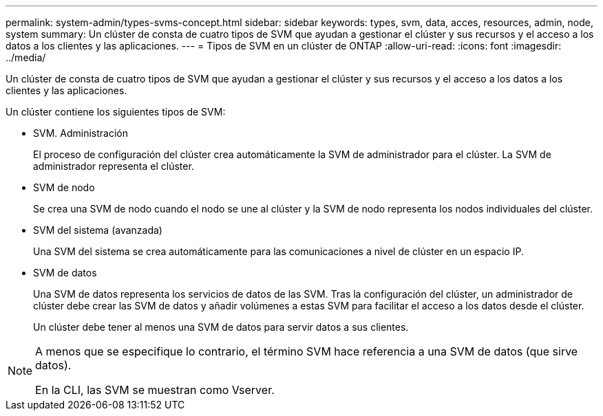 ---
permalink: system-admin/types-svms-concept.html 
sidebar: sidebar 
keywords: types, svm, data, acces, resources, admin, node, system 
summary: Un clúster de consta de cuatro tipos de SVM que ayudan a gestionar el clúster y sus recursos y el acceso a los datos a los clientes y las aplicaciones. 
---
= Tipos de SVM en un clúster de ONTAP
:allow-uri-read: 
:icons: font
:imagesdir: ../media/


[role="lead"]
Un clúster de consta de cuatro tipos de SVM que ayudan a gestionar el clúster y sus recursos y el acceso a los datos a los clientes y las aplicaciones.

Un clúster contiene los siguientes tipos de SVM:

* SVM. Administración
+
El proceso de configuración del clúster crea automáticamente la SVM de administrador para el clúster. La SVM de administrador representa el clúster.

* SVM de nodo
+
Se crea una SVM de nodo cuando el nodo se une al clúster y la SVM de nodo representa los nodos individuales del clúster.

* SVM del sistema (avanzada)
+
Una SVM del sistema se crea automáticamente para las comunicaciones a nivel de clúster en un espacio IP.

* SVM de datos
+
Una SVM de datos representa los servicios de datos de las SVM. Tras la configuración del clúster, un administrador de clúster debe crear las SVM de datos y añadir volúmenes a estas SVM para facilitar el acceso a los datos desde el clúster.

+
Un clúster debe tener al menos una SVM de datos para servir datos a sus clientes.



[NOTE]
====
A menos que se especifique lo contrario, el término SVM hace referencia a una SVM de datos (que sirve datos).

En la CLI, las SVM se muestran como Vserver.

====